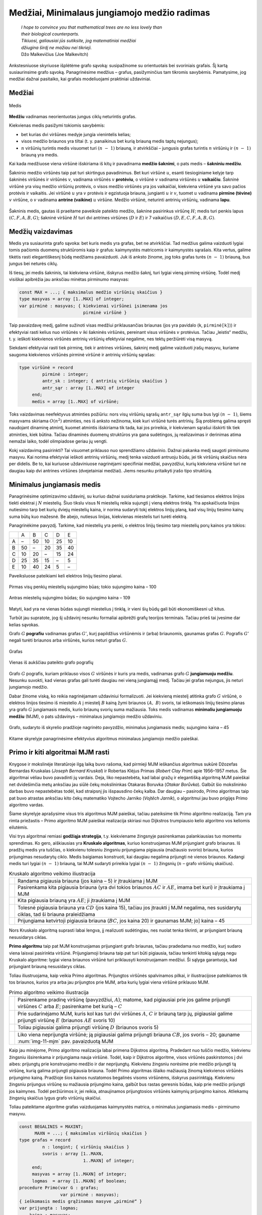 =============================================
Medžiai, Minimalaus jungiamojo medžio radimas
=============================================

  | *I hope to convince you that mathematical trees are no less lovely than*
  | *their biological counterparts.*
  | *Tikiuosi, galiausiai jūs sutiksite, jog matematiniai medžiai*
  | *džiugina širdį ne mažiau nei tikrieji.*
  | Džo Malkevičius (Joe Malkevitch)

Ankstesniuose skyriuose išplėtėme grafo sąvoką: susipažinome su
orientuotais bei svoriniais grafais. Šį kartą susiaurinsime grafo
sąvoką. Panagrinėsime medžius – grafus, pasižyminčius tam
tikromis savybėmis. Pamatysime, jog medžiai dažnai pasitaiko, kai
grafais modeliuojami praktiniai uždaviniai.

Medžiai
=======

.. figure:: images/11_skyrius/69_lin_medis.png
  :align: center
  :width: 200px
  :alt: Medis

  Medis

**Medžiu** vadinamas neorientuotas jungus ciklų neturintis grafas.

Kiekvienas medis pasižymi tokiomis savybėmis:

-  bet kurias dvi viršūnes medyje jungia vienintelis kelias; 

-  visos medžio briaunos yra tiltai (t. y. panaikinus bet kurią
   briauną medis taptų nejungus); 

-  :math:`n` viršūnių turintis medis visuomet turi :math:`(n - 1)`
   briauną, ir atvirkščiai – jungusis grafas turintis :math:`n`
   viršūnių ir :math:`(n - 1)` briauną yra medis. 

Kai kada medžiuose viena viršūnė išskiriama iš kitų ir pavadinama
**medžio šaknimi**, o pats medis – **šakniniu medžiu**.

Šakninio medžio viršūnės taip pat turi skirtingus pavadinimus. Bet
kuri viršūnė :math:`u`, esanti tiesioginiame kelyje tarp šakninės
viršūnės ir viršūnės :math:`v`, vadinama viršūnės :math:`v`
**protėviu**, o viršūnė :math:`v` vadinama viršūnės :math:`u`
**vaikaičiu**. Šakninė viršūnė yra visų medžio viršūnių
protėvis, o visos medžio viršūnės yra jos vaikaičiai, kiekviena
viršūnė yra savo pačios protėvis ir vaikaitis. Jei viršūnė
:math:`u` yra :math:`v` protėvis ir egzistuoja briauna, jungianti
:math:`u` ir :math:`v`, tuomet :math:`u` vadinama **pirmine (tėvine)**
:math:`v` viršūne, o :math:`v` vadinama **antrine (vaikine)**
:math:`u` viršūne. Medžio viršūnė, neturinti antrinių
viršūnių, vadinama **lapu**.

.. figure:: images/11_skyrius/70_lin_sakninis.png
  :align: center
  :width: 200px
  :alt: Šakninis medis.

  Šakninis medis, gautas iš praeitame paveiksle pateikto
  medžio, šaknine pasirinkus viršūnę :math:`H`; medis turi penkis
  lapus :math:`(C, F, A, B, G)`; šakninė viršūnė :math:`H` turi dvi
  antrines viršūnes (:math:`D` ir :math:`E`) ir 7 vaikaičius
  :math:`(D, E, C, F, A, B, G)`.

Medžių vaizdavimas
==================

Medis yra susiaurinta grafo sąvoka: bet kuris medis yra grafas, bet ne
atvirkščiai. Tad medžius galima vaizduoti lygiai tomis pačiomis
duomenų struktūromis kaip ir grafus: kaimynystės matricomis ir
kaimynystės sąrašais. Kita vertus, galime tikėtis rasti
elegantiškesnį būdą medžiams pavaizduoti. Juk iš anksto žinome,
jog toks grafas turės :math:`(n - 1)` briauną, bus jungus bei
neturės ciklų.

Iš tiesų, jei medis šakninis, tai kiekviena viršūnė, išskyrus
medžio šaknį, turi lygiai vieną pirminę viršūnę. Todėl medį
visiškai apibrėžia jau anksčiau minėtas pirminumo masyvas:

.. code-block:: unicode_pascal

  const MAX = ...; { maksimalus medžio viršūnių skaičius }
  type masyvas = array [1..MAX] of integer;
  var pirminė : masyvas; { kiekvienai viršūnei įsimenama jos
                           pirminė viršūnė }

Taip pavaizdavę medį, galime sužinoti visas medžiui priklausančias
briaunas (jos yra pavidalo (``k``, ``pirminė[k]``)) ir efektyviai
rasti kelius nuo viršūnės :math:`v` iki šakninės viršūnės,
pereinant visus viršūnės :math:`v` protėvius. Tačiau „leistis“
medžiu, t. y. ieškoti kiekvienos viršūnės antrinių viršūnių
efektyviai negalime, nes tektų peržiūrėti visą masyvą.

Siekdami efektyviai rasti tiek pirminę, tiek ir antrines viršūnes,
šakninį medį galime vaizduoti įrašų masyvu, kuriame saugoma
kiekvienos viršūnės pirminė viršūnė ir antrinių viršūnių
sąrašas:

.. code-block:: unicode_pascal

  type viršūnė = record
           pirminė : integer;
           antr_sk : integer; { antrinių viršūnių skaičius }
           antr_sąr : array [1..MAX] of integer
       end;
       medis = array [1..MAX] of viršūnė;

Toks vaizdavimas neefektyvus atminties požiūriu: nors visų
viršūnių sąrašų ``antr_sąr`` ilgių suma bus lygi
:math:`(n - 1)`, šiems masyvams skiriama :math:`O(n^2)` atminties,
nes iš anksto nežinoma, kiek kuri viršūnė turės antrinių. Šią
problemą galima spręsti naudojant dinaminę atmintį, kuomet atmintis
išskiriama tik tada, kai jos prireikia, ir kiekvienam sąrašui
išskirti tik tiek atminties, kiek būtina. Tačiau dinaminės duomenų
struktūros yra gana sudėtingos, jų realizavimas ir derinimas atima
nemažai laiko, todėl olimpiadose geriau jų vengti.

Kokį vaizdavimą pasirinkti? Tai visuomet priklauso nuo sprendžiamo
uždavinio. Dažnai pakanka medį saugoti pirminumo masyvu. Kai norima
efektyviai ieškoti antrinių viršūnių, medį tenka vaizduoti
antruoju būdu, jei tik viršūnių skaičius nėra per didelis. Be to,
kai kuriuose uždaviniuose nagrinėjami specifiniai medžiai,
pavyzdžiui, kurių kiekviena viršūnė turi ne daugiau kaip dvi
antrines viršūnes (dvejetainiai medžiai). Jiems nesunku pritaikyti
įrašo tipo struktūrą.

.. _skyrelis-minimalus-jungiamasis-medis:

Minimalus jungiamasis medis
===========================

Panagrinėsime optimizavimo uždavinį, su kuriuo dažnai susiduriama
praktikoje. Tarkime, kad tiesiamos elektros linijos tiekti elektrai į
:math:`N` miestelių. Šiuo tikslu visus N miestelių reikia sujungti į
vieną elektros tinklą. Yra apskaičiuota linijos nutiesimo tarp bet
kurių dviejų miestelių kaina, ir norima sudaryti tokį elektros
linijų planą, kad visų linijų tiesimo kainų suma būtų kuo
mažesnė. Be abejo, nutiesus linijas, kiekvienas miestelis turi turėti
elektrą.

Panagrinėkime pavyzdį. Tarkime, kad miestelių yra penki, o elektros
linijų tiesimo tarp miestelių porų kainos yra tokios:

+-----+------+------+------+------+------+
|     | A    | B    | C    | D    | E    |
+-----+------+------+------+------+------+
| A   | –    | 50   | 10   | 25   | 10   |
+-----+------+------+------+------+------+
| B   | 50   | –    | 20   | 35   | 40   |
+-----+------+------+------+------+------+
| C   | 10   | 20   | –    | 15   | 24   |
+-----+------+------+------+------+------+
| D   | 25   | 35   | 15   | –    | 5    |
+-----+------+------+------+------+------+
| E   | 10   | 40   | 24   | 5    | –    |
+-----+------+------+------+------+------+

Paveiksluose pateikiami keli elektros linijų tiesimo planai.

.. figure:: images/11_skyrius/71_lin_mjm1.png
  :align: center
  :width: 200px
  :alt: Pirmas sujungimo būdas

  Pirmas visų penkių miestelių sujungimo būas; tokio sujungimo kaina
  – 100

.. figure:: images/11_skyrius/71_lin_mjm2.png
  :align: center
  :width: 200px
  :alt: Antras sujungimo būdas

  Antras miestelių sujungimo būdas; šio sujungimo kaina – 109

Matyti, kad yra ne vienas būdas sujungti miestelius į tinklą, ir
vieni šių būdų gali būti ekonomiškesni už kitus.

Turbūt jau supratote, jog šį uždavinį nesunku formaliai apibrėžti
grafų teorijos terminais. Tačiau prieš tai įvesime dar kelias
sąvokas.

Grafo :math:`G` **pografiu** vadinamas grafas :math:`G'`, kurį
papildžius viršūnėmis ir (arba) briaunomis, gaunamas grafas
:math:`G`. Pografis :math:`G'` negali turėti briaunos arba viršūnės,
kurios neturi grafas :math:`G`.

.. figure:: images/11_skyrius/72_lin_pograf1.png
  :align: center
  :width: 200px
  :alt: Grafas

  Grafas

.. figure:: images/11_skyrius/72_lin_pograf2.png
  :align: center
  :width: 200px
  :alt: Vienas iš pografių

  Vienas iš aukščiau pateikto grafo pografių

Grafo :math:`G` pografis, kuriam priklauso visos :math:`G` viršūnės
ir kuris yra medis, vadinamas grafo :math:`G` **jungiamuoju medžiu**.
Nesunku suvokti, kad vienas grafas gali turėti daugiau nei vieną
jungiamąjį medį. Tačiau jei grafas nejungus, jis neturi jungiamojo
medžio.

Dabar žinome viską, ko reikia nagrinėjamam uždaviniui formalizuoti.
Jei kiekvieną miestelį atitinka grafo :math:`G` viršūnė, o elektros
linijos tiesimo iš miestelio :math:`A` į miestelį :math:`B` kainą
žymi briaunos :math:`(A, B)` svoris, tai ieškomasis linijų tiesimo
planas yra grafo :math:`G` jungiamasis medis, kurio briaunų svorių
suma mažiausia. Toks medis vadinamas **minimaliu jungiamuoju medžiu**
(MJM), o pats uždavinys – minimalaus jungiamojo medžio uždaviniu.

.. _img-11-mjm:

.. figure:: images/11_skyrius/73_lin_MJM.png
  :align: center
  :width: 200px
  :alt: Minimalus jungiamasis medis

  Grafo, sudaryto iš skyrelio pradžioje nagrinėto pavyzdžio,
  minimalus jungiamasis medis; sujungimo kaina – 45

Kitame skyrelyje panagrinėsime efektyvius algoritmus minimalaus
jungiamojo medžio paieškai.

Primo ir kiti algoritmai MJM rasti
==================================

Knygose ir mokslinėje literatūroje ilgą laiką buvo rašoma, kad
pirmieji MJM ieškančius algoritmus sukūrė Džozefas Bernardas
Kruskalas (*Joseph Bernard Kruskal*) ir Robertas Klėjus Primas (*Robert
Clay Prim*) apie 1956–1957 metus. Šie algoritmai vėliau buvo
pavadinti jų vardais. Deja, liko nepastebėta, kad labai gražų ir
elegantišką algoritmą MJM paieškai net dvidešimčia metų anksčiau
jau siūlė čekų mokslininkas Otakaras Boruvka (*Otakar Borůvka*).
Galbūt šio mokslininko darbas buvo nepastebėtas todėl, kad
straipsnį jis išspausdino čekų kalba. Dar daugiau – pasirodo,
Primo algoritmas taip pat buvo atrastas anksčiau kito čekų matematiko
Vojtecho Jarniko (*Vojtĕch Jarník*), o algoritmui jau buvo prigijęs
Primo algoritmo vardas.

Šiame skyrelyje aprašysime visus tris algoritmus MJM paieškai,
tačiau pateiksime tik Primo algoritmo realizaciją. Tam yra rimta
priežastis – Primo algoritmo MJM paieškai realizacija skiriasi nuo
Dijkstros trumpiausio kelio algoritmo vos keliomis eilutėmis.

Visi trys algoritmai remiasi **godžiąja strategija**, t.y. kiekviename
žingsnyje pasirenkamas palankiausias tuo momentu sprendimas. Ko gero,
aiškiausias yra **Kruskalo algoritmas**, kuriuo konstruojamas MJM
prijungiant grafo briaunas. Iš pradžių medis yra tuščias, o
kiekvienu tolesniu žingsniu prijungiama pigiausia (mažiausio svorio)
briauna, kurios prijungimas nesudarytų ciklo. Medis baigiamas
konstruoti, kai daugiau negalima prijungti nė vienos briaunos. Kadangi
medis turi lygiai :math:`(n - 1)` briauną, tai MJM sudaryti prireikia
lygiai :math:`(n - 1)` žingsnių (:math:`n` – grafo viršūnių
skaičius).

.. |kruskalas_a| image:: images/11_skyrius/75_lin_MJM1.png
  :width: 200px
  :alt: Kruskalo algoritmo veikimo iliustracija
.. |kruskalas_b| image:: images/11_skyrius/75_lin_MJM2.png
  :width: 200px
  :alt: Kruskalo algoritmo veikimo iliustracija
.. |kruskalas_c| image:: images/11_skyrius/75_lin_MJM3.png
  :width: 200px
  :alt: Kruskalo algoritmo veikimo iliustracija
.. |kruskalas_d| image:: images/11_skyrius/75_lin_MJM4.png
  :width: 200px
  :alt: Kruskalo algoritmo veikimo iliustracija
.. |kruskalas_e| image:: images/11_skyrius/75_lin_MJM5.png
  :width: 200px
  :alt: Kruskalo algoritmo veikimo iliustracija

.. table:: Kruskalo algoritmo veikimo iliustracija

  +---------------+----------------------------------------------------+
  | |kruskalas_a| | Randama pigiausia briauna (jos kaina – 5) ir       |
  |               | įtraukiama į MJM                                   |
  +---------------+----------------------------------------------------+
  | |kruskalas_b| | Pasirenkama kita pigiausia briauna (yra dvi tokios |
  |               | briaunos :math:`AC` ir :math:`AE`, imama bet kuri) |
  |               | ir įtraukiama į MJM                                |
  +---------------+----------------------------------------------------+
  | |kruskalas_c| | Kita pigiausia briauną yra :math:`AE`; ji          |
  |               | įtraukiama į MJM                                   |
  +---------------+----------------------------------------------------+
  | |kruskalas_d| | Tolesnė pigiausia briauna yra :math:`CD` (jos      |
  |               | kaina 15), tačiau jos įtraukti į MJM negalima, nes |
  |               | susidarytų ciklas, tad ši briauna praleidžiama     |
  +---------------+----------------------------------------------------+
  | |kruskalas_e| | Prijungiama ketvirtoji pigiausia briauna           |
  |               | (:math:`BC`, jos kaina 20) ir gaunamas MJM; jo]    |
  |               | kaina – 45                                         |
  +---------------+----------------------------------------------------+

Nors Kruskalo algoritmą suprasti labai lengva, jį realizuoti
sudėtingiau, nes nuolat tenka tikrinti, ar prijungiant briauną
nesusidarys ciklas.

**Primo algoritmu** taip pat MJM konstruojamas prijungiant grafo
briaunas, tačiau pradedama nuo medžio, kurį sudaro viena laisvai
pasirinkta viršūnė. Prijungiamoji briauna taip pat turi būti
pigiausia, tačiau tenkinti kitokią sąlygą negu Kruskalo algoritme:
lygiai viena briaunos viršūnė turi priklausyti konstruojamam
medžiui. Ši sąlyga garantuoja, kad prijungiant briauną nesusidarys
ciklas.

Toliau iliustruojama, kaip veikia Primo algoritmas. Prijungtos
viršūnės spalvinamos pilkai, ir iliustracijose pateikiamos tik tos
briaunos, kurios yra arba jau prijungtos prie MJM, arba kurių lygiai
viena viršūnė priklauso MJM.

.. |primas_a| image:: images/11_skyrius/77_lin_MJM1.png
  :width: 200px
  :alt: Primo algoritmo veikimo iliustracija
.. |primas_b| image:: images/11_skyrius/77_lin_MJM2.png
  :width: 200px
  :alt: Primo algoritmo veikimo iliustracija
.. |primas_c| image:: images/11_skyrius/77_lin_MJM3.png
  :width: 200px
  :alt: Primo algoritmo veikimo iliustracija
.. |primas_d| image:: images/11_skyrius/77_lin_MJM4.png
  :width: 200px
  :alt: Primo algoritmo veikimo iliustracija


.. table:: Primo algoritmo veikimo iliustracija

  +-------------+-----------------------------------------------------+
  | |primas_a|  | Pasirenkame pradinę viršūnę (pavyzdžiui,            |
  |             | :math:`A`); matome, kad pigiausiai prie jos galime  |
  |             | prijungti viršūnes :math:`C` arba :math:`E`;        |
  |             | pasirenkame bet kurią – :math:`C`                   |
  +-------------+-----------------------------------------------------+
  | |primas_b|  | Prie sudarinėjamo MJM, kuris kol kas turi dvi       |
  |             | viršūnes :math:`A`, :math:`C` ir briauną tarp jų,   |
  |             | pigiausiai galime prijungti viršūnę :math:`E`       |
  |             | (briaunos :math:`AE` svoris 10)                     |
  +-------------+-----------------------------------------------------+
  | |primas_c|  | Toliau pigiausiai galima prijungti viršūnę          |
  |             | :math:`D` (briaunos svoris 5)                       |
  +-------------+-----------------------------------------------------+
  | |primas_d|  | Liko viena neprijungta viršūnė; ją pigiausiai       |
  |             | galima prijungti briauna :math:`CB`, jos svoris –   |
  |             | 20; gauname :num:`img-11-mjm` pav. pavaizduotą MJM  |
  +-------------+-----------------------------------------------------+

Kaip jau minėjome, Primo algoritmo realizacija labai primena Dijkstros
algoritmą. Pradedant nuo tuščio medžio, kiekvienu žingsniu
išsirenkama ir prijungiama nauja viršūnė. Todėl, kaip ir Dijkstros
algoritme, visos viršūnės paskirstomos į dvi aibes: prijungtų prie
konstruojamo medžio ir dar neprijungtų. Kiekvienu žingsniu norėsime
prie medžio prijungti tą viršūnę, kurią galima prijungti pigiausia
briauna. Todėl Primo algoritmas išlaiko mažiausią žinomą
kiekvienos viršūnės prijungimo kainą. Pradžioje šios kainos
nustatomos begalinės visoms viršūnėms, išskyrus pasirinktąją.
Kiekvienu žingsniu prijungus viršūnę su mažiausia prijungimo kaina,
galbūt bus rastas geresnis būdas, kaip prie medžio prijungti jos
kaimynes. Todėl peržiūrimos ir, jei reikia, atnaujinamos
prijungtosios viršūnės kaimynių prijungimo kainos. Atliekamų
žingsnių skaičius lygus grafo viršūnių skaičiui.

Toliau pateiktame algoritme grafas vaizduojamas kaimynystės matrica, o
minimalus jungiamasis medis – pirminumo masyvu.

.. code-block:: unicode_pascal

  const BEGALINIS = MAXINT;
        MAXN = ...; { maksimalus viršūnių skaičius }
  type grafas = record
           n : longint; { viršūnių skaičius }
           svoris : array [1..MAXN,
                           1..MAXN] of integer;
       end;
       masyvas = array [1..MAXN] of integer;
       logmas  = array [1..MAXN] of boolean;
  procedure Primo(var G : grafas;
                  var pirminė : masyvas);
  { ieškomasis medis grąžinamas masyve „pirminė“ }
  var prijungta : logmas;
      kaina : masyvas;
      v, u, min : integer;
  begin
      { įrašomos pradinės masyvų reikšmės }
      for u := 1 to G.n do begin
          kaina[u] := BEGALINIS;
          pirminė[u] := -1;
          prijungta[u] := false;
      end;
      v := 1;
      kaina[v] := 0; { pradėsime nuo pirmos viršūnės }
      while v <> 0 do begin
          { jei v <> 0, tai rasta viršūnė, kurią galima prijungti }
          prijungta[v] := true;
          for u := 1 to G.n do { nagrinėjamos kaimynės }
              if (not prijungta[u]) and
                 (G.svoris[v, u] < BEGALINIS) and
                 (kaina[u] > G.svoris[v, u])
              then begin { viršūnę u verčiau jungti prie v }
                  kaina[u] := G.svoris[v, u];
                  pirminė[u] := v;
              end;
          { randama tolesnė kandidatė -
          dar neprijungta viršūnė su mažiausia prijungimo kaina }
          v := 0;
          min := BEGALINIS;
          for u := 1 to G.n do
             if (not prijungta[u]) and (kaina[u] < min)
             then begin
                 v := u;
                 min := kaina[u];
             end;
           { jei jokia viršūnė nerasta, tai v = 0 ir ciklas nutraukiamas }
      end;
  end;

Įvykdžius algoritmą, minimaliam jungiamajam medžiui priklauso
briaunos (``v``, ``pirminė[v]``), kur :math:`v` – bet kuri grafo
viršūnė, išskyrus pradinę. Primo algoritmo sudėtingumas –
:math:`O(n^2)`.

Aprašysime ir nepelnytai pamirštą, tačiau ne mažiau elegantišką
nei Primo ar Kruskalo algoritmai, **Boruvkos algoritmą**.

Algoritmas operuoja medžių sąrašu. Pradžioje šį sąrašą sudaro
:math:`N` medžių, kurių kiekvieną sudaro viena (kiekvienam kita)
grafo viršūnė. Tuomet paeiliui nagrinėjami visi medžiai. Kiekvienam
jų randama pigiausia į medį ateinanti, tačiau medžiui
nepriklausanti briauna, ir įtraukiama į jį. Jei keliems medžiams
buvo parinkta ta pati pigiausia briauna, tai tie medžiai sujungiami.
Veiksmai kartojami tol, kol lieka tik vienas medis. Tai ir bus minimalus
jungiamasis medis.

Uždavinys *Tinklas* [#f39]_
===========================

  Firma ALFA gavo užsakymą: sujungti :math:`k` kompiuterių ir
  :math:`m` komutatorių [#f40]_ į vieną laidinį tinklą.
  Reikalavimai tinklo architektūrai tokie:

  -  Kiekvienas kompiuteris tiesiogiai vienu laidu sujungiamas su bet
     kuriuo vienu (ir tik vienu) komutatoriumi;  

  -  Prie kiekvieno komutatoriaus tiesiogiai laidais galima prijungti
     bet kokį skaičių kitų įrenginių (kompiuterių arba
     komutatorių); du įrenginiai tiesiogiai sujungiami vienu laidu;  

  -  Visi :math:`m` komutatorių ir :math:`k` kompiuterių turi sudaryti
     jungų tinklą, t. y. bet kuris įrenginys turi būti tiesiogiai
     arba netiesiogiai (per kitus įrenginius) sujungtas su visais
     kitais;  

  **Užduotis.** Duotos kompiuterių ir komutatorių sujungimo kainos.
  Reikia rasti tokią tinklo jungimų schemą, kurios kaina būtų
  mažiausia.

.. figure:: images/11_skyrius/78_lin_tinklas.png
  :align: center
  :width: 300px
  :alt: Galima jungimo schema

  Galima dviejų kompiuterių ir trijų komutatorių jungimo į
  tinklą schema

Kiekvienas kompiuteris turi būti prijungtas tik prie vieno įrenginio,
būtent, komutatoriaus. Kadangi kompiuterį galime prijungti prie bet
kurio iš jų, tai išsirinksime tą komutatorių, prie kurio prijungti
kompiuterį yra pigiausia.

Tačiau visi įrenginiai turi sudaryti jungų tinklą, todėl
komutatoriai turės būti sujungti tarpusavyje. Žinomos kiekvieno
galimo jungimo kainos, todėl šiam jungimui rasti galime pritaikyti bet
kurį minimalaus jungiamojo medžio paieškos algoritmą.

Pateiktame programos tekste visi įrenginiai sunumeruoti nuosekliai:
komutatoriai nuo 1 iki :math:`m`, o kompiuteriai – nuo
:math:`(m + 1)` iki :math:`k + m`. Procedūrai perduodamas užpildytas
įrenginių jungimo kainų masyvas, taip pat įrenginių skaičius
(:math:`k` ir :math:`m`). Grafas vaizduojamas briaunų svorių matrica
(žr. skyrelį :ref:`skyrelis-svoriniai-grafai`).

.. code-block:: unicode_pascal

  const BEGALINIS = MAXINT;
        MAXM = ...; { maksimalus komutatorių skaičius }
        MAXK = ...; { maksimalus kompiuterių skaičius }
  type masyvas = array [1..MAXM] of integer;
       jungimas = record
           įrenginysA, įrenginysB : integer;
       end;
       jungimų_mas =
           array [1..MAXM + MAXK] of jungimas;
       kainų_mas = array [1..MAXM + MAXK,
                          1..MAXM + MAXK] of integer;
  procedure rask_jungimus(var kaina : kainų_mas;
                          m, k : integer;
                          var jung_sk,
                              jung_kaina : integer;
                          var jungimai : jungimų_mas);
  { k – kompiuterių, m – komutatorių skaičius, „kaina“ – įrenginių jungimo
    kainų masyvas; atsakymas pateikiamas masyve „jungimai“ }
      procedure junk(a, b : integer);
      { įrenginys a sujungiamas su įrenginiu b }
      begin
          jung_sk := jung_sk + 1;
          jungimai[jung_sk].įrenginysA := a;
          jungimai[jung_sk].įrenginysB := b;
          jung_kaina := jung_kaina + kaina[a, b];
      end;
  var i, j, t : integer;
      g : grafas;
      pirminė : masyvas;
  begin
      jung_sk := 0; jung_kaina := 0;
      { prijungiame kiekvieną kompiuterį prie „artimiausio“
        komutatoriaus (kompiuteriai sunumeruoti nuo (m + 1)
        iki (m + k), komutatoriai - nuo 1 iki m) }
      for i := m + 1 to m + k do begin
          t := 1;
          for j := 1 to m do
              if kaina[i, t] > kaina[i, j] then t := j;
          junk(i, t);
      end;
      { komutatorių jungimui sudarome grafą ir randame
        minimalų jungiamąjį medį }
      g.n := m;
      for i := 1 to m do
          for j := 1 to m do
              if i <> j then
                  g.svoris[i, j] := kaina[i, j]
              else { jei i = j, tai briaunos (kilpos) nėra }
                  g.svoris[i, j] := BEGALINIS;
      { pagal Primo algoritmą randamas MJM }
      Primo(g, pirminė);
      { medžio briaunos yra (i, pirminė[i]), visoms i, išskyrus 1 }
      for i := 2 to g.n do
          junk(i, pirminė[i]);
  end;

.. rubric:: Išnašos

.. [#f39]
  Panašus uždavinys buvo pateiktas Lietuvos informatikos olimpiadoje
  III etape 2005 metais.

.. [#f40]
  Komutatorius – įtaisas, skirtas sujungti į bendrą tinklą du ar
  daugiau kitų įrenginių ar tinklų.
